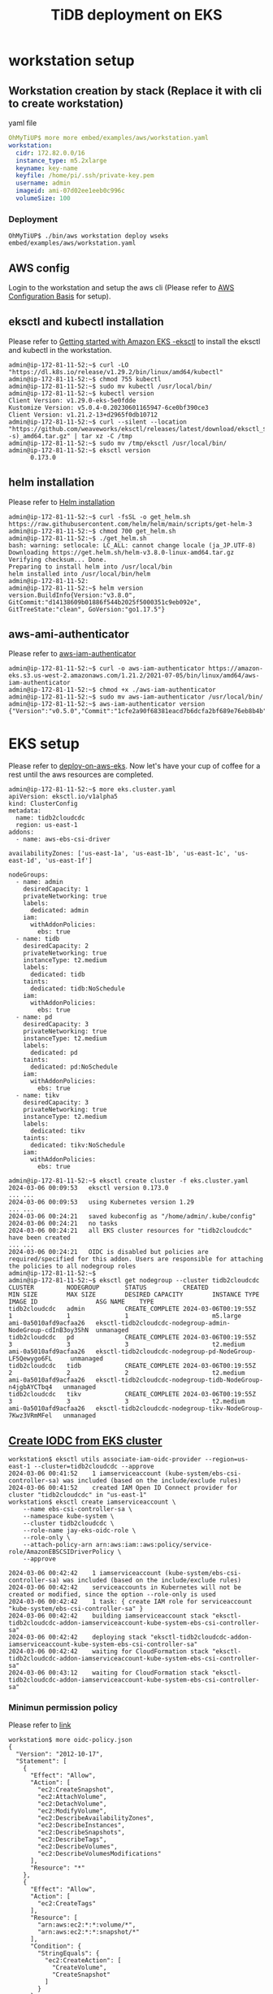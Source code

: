 #+OPTIONS: \n:t
#+OPTIONS: ^:nil
#+TITLE: TiDB deployment on EKS


  
* workstation setup
** Workstation creation by stack (Replace it with cli to create workstation)
**** yaml file
     #+BEGIN_SRC yaml
OhMyTiUP$ more more embed/examples/aws/workstation.yaml
workstation:    
  cidr: 172.82.0.0/16
  instance_type: m5.2xlarge
  keyname: key-name
  keyfile: /home/pi/.ssh/private-key.pem
  username: admin
  imageid: ami-07d02ee1eeb0c996c
  volumeSize: 100
     #+END_SRC
*** Deployment
    #+BEGIN_SRC
OhMyTiUP$ ./bin/aws workstation deploy wseks embed/examples/aws/workstation.yaml
    #+END_SRC

** AWS config
   Login to the workstation and setup the aws cli (Please refer to [[https://docs.aws.amazon.com/cli/latest/userguide/cli-configure-quickstart.html][AWS Configuration Basis]] for setup).
** eksctl and kubectl installation
    Please refer to [[https://docs.aws.amazon.com/eks/latest/userguide/getting-started-eksctl.html][Getting started with Amazon EKS -eksctl]] to install the eksctl and kubectl in the workstation.
    #+BEGIN_SRC shell
admin@ip-172-81-11-52:~$ curl -LO "https://dl.k8s.io/release/v1.29.2/bin/linux/amd64/kubectl"
admin@ip-172-81-11-52:~$ chmod 755 kubectl
admin@ip-172-81-11-52:~$ sudo mv kubectl /usr/local/bin/
admin@ip-172-81-11-52:~$ kubectl version
Client Version: v1.29.0-eks-5e0fdde
Kustomize Version: v5.0.4-0.20230601165947-6ce0bf390ce3
Client Version: v1.21.2-13+d2965f0db10712
admin@ip-172-81-11-52:~$ curl --silent --location "https://github.com/weaveworks/eksctl/releases/latest/download/eksctl_$(uname -s)_amd64.tar.gz" | tar xz -C /tmp
admin@ip-172-81-11-52:~$ sudo mv /tmp/eksctl /usr/local/bin/
admin@ip-172-81-11-52:~$ eksctl version
      0.173.0
    #+END_SRC
** helm installation
    Please refer to [[https://helm.sh/docs/intro/install/][Helm installation]]
    #+BEGIN_SRC shell
admin@ip-172-81-11-52:~$ curl -fsSL -o get_helm.sh https://raw.githubusercontent.com/helm/helm/main/scripts/get-helm-3
admin@ip-172-81-11-52:~$ chmod 700 get_helm.sh
admin@ip-172-81-11-52:~$ ./get_helm.sh
bash: warning: setlocale: LC_ALL: cannot change locale (ja_JP.UTF-8)
Downloading https://get.helm.sh/helm-v3.8.0-linux-amd64.tar.gz
Verifying checksum... Done.
Preparing to install helm into /usr/local/bin
helm installed into /usr/local/bin/helm
admin@ip-172-81-11-52:
admin@ip-172-81-11-52:~$ helm version 
version.BuildInfo{Version:"v3.8.0", GitCommit:"d14138609b01886f544b2025f5000351c9eb092e", GitTreeState:"clean", GoVersion:"go1.17.5"}
    #+END_SRC
** aws-ami-authenticator
    Please refer to [[https://weaveworks-gitops.awsworkshop.io/60_workshop_6_ml/00_prerequisites.md/50_install_aws_iam_auth.html][aws-iam-authenticator]]
    #+BEGIN_SRC
admin@ip-172-81-11-52:~$ curl -o aws-iam-authenticator https://amazon-eks.s3.us-west-2.amazonaws.com/1.21.2/2021-07-05/bin/linux/amd64/aws-iam-authenticator
admin@ip-172-81-11-52:~$ chmod +x ./aws-iam-authenticator
admin@ip-172-81-11-52:~$ sudo mv aws-iam-authenticator /usr/local/bin/
admin@ip-172-81-11-52:~$ aws-iam-authenticator version   
{"Version":"v0.5.0","Commit":"1cfe2a90f68381eacd7b6dcfa2bf689e76eb8b4b"}
    #+END_SRC
* EKS setup
  Please refer to [[https://docs.pingcap.com/tidb-in-kubernetes/stable/deploy-on-aws-eks][deploy-on-aws-eks]]. Now let's have your cup of coffee for a rest until the aws resources are completed.
  #+BEGIN_SRC
admin@ip-172-81-11-52:~$ more eks.cluster.yaml
apiVersion: eksctl.io/v1alpha5
kind: ClusterConfig
metadata:
  name: tidb2cloudcdc
  region: us-east-1
addons:
  - name: aws-ebs-csi-driver

availabilityZones: ['us-east-1a', 'us-east-1b', 'us-east-1c', 'us-east-1d', 'us-east-1f']

nodeGroups:
  - name: admin
    desiredCapacity: 1
    privateNetworking: true
    labels:
      dedicated: admin
    iam:
      withAddonPolicies:
        ebs: true
  - name: tidb
    desiredCapacity: 2
    privateNetworking: true
    instanceType: t2.medium
    labels:
      dedicated: tidb
    taints:
      dedicated: tidb:NoSchedule
    iam:
      withAddonPolicies:
        ebs: true
  - name: pd
    desiredCapacity: 3
    privateNetworking: true
    instanceType: t2.medium
    labels:
      dedicated: pd
    taints:
      dedicated: pd:NoSchedule
    iam:
      withAddonPolicies:
        ebs: true
  - name: tikv
    desiredCapacity: 3
    privateNetworking: true
    instanceType: t2.medium
    labels:
      dedicated: tikv
    taints:
      dedicated: tikv:NoSchedule
    iam:
      withAddonPolicies:
        ebs: true

admin@ip-172-81-11-52:~$ eksctl create cluster -f eks.cluster.yaml
2024-03-06 00:09:53   eksctl version 0.173.0
... ...
2024-03-06 00:09:53   using Kubernetes version 1.29
... ...
2024-03-06 00:24:21   saved kubeconfig as "/home/admin/.kube/config"
2024-03-06 00:24:21   no tasks
2024-03-06 00:24:21   all EKS cluster resources for "tidb2cloudcdc" have been created
... ...
2024-03-06 00:24:21   OIDC is disabled but policies are required/specified for this addon. Users are responsible for attaching the policies to all nodegroup roles
admin@ip-172-81-11-52:~$
admin@ip-172-81-11-52:~$ eksctl get nodegroup --cluster tidb2cloudcdc
CLUSTER         NODEGROUP       STATUS          CREATED                 MIN SIZE        MAX SIZE        DESIRED CAPACITY        INSTANCE TYPE   IMAGE ID                ASG NAME    TYPE
tidb2cloudcdc   admin           CREATE_COMPLETE 2024-03-06T00:19:55Z    1               1               1                       m5.large        ami-0a5010afd9acfaa26   eksctl-tidb2cloudcdc-nodegroup-admin-NodeGroup-cdInB3oy3ShN  unmanaged
tidb2cloudcdc   pd              CREATE_COMPLETE 2024-03-06T00:19:55Z    3               3               3                       t2.medium       ami-0a5010afd9acfaa26   eksctl-tidb2cloudcdc-nodegroup-pd-NodeGroup-LF5Qewygo6FL     unmanaged
tidb2cloudcdc   tidb            CREATE_COMPLETE 2024-03-06T00:19:55Z    2               2               2                       t2.medium       ami-0a5010afd9acfaa26   eksctl-tidb2cloudcdc-nodegroup-tidb-NodeGroup-n4jgbAYCTbq4   unmanaged
tidb2cloudcdc   tikv            CREATE_COMPLETE 2024-03-06T00:19:55Z    3               3               3                       t2.medium       ami-0a5010afd9acfaa26   eksctl-tidb2cloudcdc-nodegroup-tikv-NodeGroup-7Kwz3VRmMFel   unmanaged
   #+END_SRC
** [[https://docs.aws.amazon.com/eks/latest/userguide/csi-iam-role.html][Create IODC from EKS cluster]]
   #+BEGIN_SRC
workstation$ eksctl utils associate-iam-oidc-provider --region=us-east-1 --cluster=tidb2cloudcdc --approve
2024-03-06 00:41:52    1 iamserviceaccount (kube-system/ebs-csi-controller-sa) was included (based on the include/exclude rules)
2024-03-06 00:41:52    created IAM Open ID Connect provider for cluster "tidb2cloudcdc" in "us-east-1"
workstation$ eksctl create iamserviceaccount \
    --name ebs-csi-controller-sa \
    --namespace kube-system \
    --cluster tidb2cloudcdc \
    --role-name jay-eks-oidc-role \
    --role-only \
    --attach-policy-arn arn:aws:iam::aws:policy/service-role/AmazonEBSCSIDriverPolicy \
    --approve

2024-03-06 00:42:42    1 iamserviceaccount (kube-system/ebs-csi-controller-sa) was included (based on the include/exclude rules)
2024-03-06 00:42:42    serviceaccounts in Kubernetes will not be created or modified, since the option --role-only is used
2024-03-06 00:42:42    1 task: { create IAM role for serviceaccount "kube-system/ebs-csi-controller-sa" }
2024-03-06 00:42:42    building iamserviceaccount stack "eksctl-tidb2cloudcdc-addon-iamserviceaccount-kube-system-ebs-csi-controller-sa"
2024-03-06 00:42:42    deploying stack "eksctl-tidb2cloudcdc-addon-iamserviceaccount-kube-system-ebs-csi-controller-sa"
2024-03-06 00:42:42    waiting for CloudFormation stack "eksctl-tidb2cloudcdc-addon-iamserviceaccount-kube-system-ebs-csi-controller-sa"
2024-03-06 00:43:12    waiting for CloudFormation stack "eksctl-tidb2cloudcdc-addon-iamserviceaccount-kube-system-ebs-csi-controller-sa"
   #+END_SRC
*** Minimun permission policy
    Please refer to [[https://github.com/kubernetes-sigs/aws-ebs-csi-driver/blob/master/docs/example-iam-policy.json][link]]
    #+BEGIN_SRC
workstation$ more oidc-policy.json
{
  "Version": "2012-10-17",
  "Statement": [
    {
      "Effect": "Allow",
      "Action": [
        "ec2:CreateSnapshot",
        "ec2:AttachVolume",
        "ec2:DetachVolume",
        "ec2:ModifyVolume",
        "ec2:DescribeAvailabilityZones",
        "ec2:DescribeInstances",
        "ec2:DescribeSnapshots",
        "ec2:DescribeTags",
        "ec2:DescribeVolumes",
        "ec2:DescribeVolumesModifications"
      ],
      "Resource": "*"
    },
    {
      "Effect": "Allow",
      "Action": [
        "ec2:CreateTags"
      ],
      "Resource": [
        "arn:aws:ec2:*:*:volume/*",
        "arn:aws:ec2:*:*:snapshot/*"
      ],
      "Condition": {
        "StringEquals": {
          "ec2:CreateAction": [
            "CreateVolume",
            "CreateSnapshot"
          ]
        }
      }
    },
    {
      "Effect": "Allow",
      "Action": [
        "ec2:DeleteTags"
      ],
      "Resource": [
        "arn:aws:ec2:*:*:volume/*",
        "arn:aws:ec2:*:*:snapshot/*"
      ]
    },
    {
      "Effect": "Allow",
      "Action": [
        "ec2:CreateVolume"
      ],
      "Resource": "*",
      "Condition": {
        "StringLike": {
          "aws:RequestTag/ebs.csi.aws.com/cluster": "true"
        }
      }
    },
    {
      "Effect": "Allow",
      "Action": [
        "ec2:CreateVolume"
      ],
      "Resource": "*",
      "Condition": {
        "StringLike": {
          "aws:RequestTag/CSIVolumeName": "*"
        }
      }
    },
    {
      "Effect": "Allow",
      "Action": [
        "ec2:DeleteVolume"
      ],
      "Resource": "*",
      "Condition": {
        "StringLike": {
          "ec2:ResourceTag/ebs.csi.aws.com/cluster": "true"
        }
      }
    },
    {
      "Effect": "Allow",
      "Action": [
        "ec2:DeleteVolume"
      ],
      "Resource": "*",
      "Condition": {
        "StringLike": {
          "ec2:ResourceTag/CSIVolumeName": "*"
        }
      }
    },
    {
      "Effect": "Allow",
      "Action": [
        "ec2:DeleteVolume"
      ],
      "Resource": "*",
      "Condition": {
        "StringLike": {
          "ec2:ResourceTag/kubernetes.io/created-for/pvc/name": "*"
        }
      }
    },
    {
      "Effect": "Allow",
      "Action": [
        "ec2:DeleteSnapshot"
      ],
      "Resource": "*",
      "Condition": {
        "StringLike": {
          "ec2:ResourceTag/CSIVolumeSnapshotName": "*"
        }
      }
    },
    {
      "Effect": "Allow",
      "Action": [
        "ec2:DeleteSnapshot"
      ],
      "Resource": "*",
      "Condition": {
        "StringLike": {
          "ec2:ResourceTag/ebs.csi.aws.com/cluster": "true"
        }
      }
    }
  ]
}
workstation$ aws iam create-policy   --policy-name jay-eks-oidc-policy   --policy-document file://oidc-policy.json
{
    "Policy": {
        "PolicyName": "jay-eks-oidc-policy",
        "PolicyId": "ANPA2TXTRGT4RJRJT6GA3",
        "Arn": "arn:aws:iam::729581434105:policy/jay-eks-oidc-policy",
        "Path": "/",
        "DefaultVersionId": "v1",
        "AttachmentCount": 0,
        "PermissionsBoundaryUsageCount": 0,
        "IsAttachable": true,
        "CreateDate": "2024-03-06T01:35:57+00:00",
        "UpdateDate": "2024-03-06T01:35:57+00:00"
    }
}
workstation$ aws iam attach-role-policy \
  --policy-arn arn:aws:iam::111122223333:policy/jay-eks-oidc-policy \
  --role-name jay-eks-oidc-role
    #+END_SRC
* TiDB Cluster Creation
** TiDB Cluster operator installation
   Please refer to [[https://docs.pingcap.com/tidb-in-kubernetes/stable/get-started#step-2-deploy-tidb-operator][Deploy TiDB Operator]]
   #+BEGIN_SRC
admin@ip-172-81-11-52:~$ aws eks update-kubeconfig --name tidb2cloudcdc
admin@ip-172-81-11-52:~$ kubectl create -f https://raw.githubusercontent.com/pingcap/tidb-operator/v1.5.2/manifests/crd.yaml 
customresourcedefinition.apiextensions.k8s.io/backups.pingcap.com created
customresourcedefinition.apiextensions.k8s.io/backupschedules.pingcap.com created
customresourcedefinition.apiextensions.k8s.io/dmclusters.pingcap.com created
customresourcedefinition.apiextensions.k8s.io/restores.pingcap.com created
customresourcedefinition.apiextensions.k8s.io/tidbclusterautoscalers.pingcap.com created
customresourcedefinition.apiextensions.k8s.io/tidbclusters.pingcap.com created
customresourcedefinition.apiextensions.k8s.io/tidbdashboards.pingcap.com created
customresourcedefinition.apiextensions.k8s.io/tidbinitializers.pingcap.com created
customresourcedefinition.apiextensions.k8s.io/tidbmonitors.pingcap.com created
customresourcedefinition.apiextensions.k8s.io/tidbngmonitorings.pingcap.com created

admin@ip-172-81-11-52:~$ helm repo add pingcap https://charts.pingcap.org/
"pingcap" has been added to your repositories
admin@ip-172-81-11-52:~$ kubectl create namespace tidb-admin
namespace/tidb-admin created
admin@ip-172-81-11-52:~$ helm install --namespace tidb-admin tidb-operator pingcap/tidb-operator --version v1.5.2
NAME: tidb-operator
LAST DEPLOYED: Sun Feb  6 12:32:57 2022
NAMESPACE: tidb-admin
STATUS: deployed
REVISION: 1
TEST SUITE: None
NOTES:
Make sure tidb-operator components are running:

    kubectl get pods --namespace tidb-admin -l app.kubernetes.io/instance=tidb-operator

admin@ip-172-81-11-52:~$ kubectl get pods --namespace tidb-admin -l app.kubernetes.io/instance=tidb-operator
NAME                                      READY   STATUS    RESTARTS     AGE
tidb-controller-manager-86bb89ddd-668fs   1/1     Running   0            20s
tidb-scheduler-7dc44b5cc7-pqpmg           1/2     Error     1 (8s ago)   20s
admin@ip-172-81-11-52:~$ kubectl delete deployment tidb-scheduler -n tidb-admin
deployment.apps "tidb-scheduler" deleted
   #+END_SRC
** [[https://docs.pingcap.com/tidb-in-kubernetes/stable/deploy-on-aws-eks][Patch storageclass]]
   #+BEGIN_SRC
admin@ip-172-81-11-52:~$ kubectl create namespace tidb-cluster
namespace/tidb-cluster created

workstation$ kubectl patch -n kube-system ds ebs-csi-node -p '{"spec":{"template":{"spec":{"tolerations":[{"operator":"Exists"}]}}}}'
workstation$ more storageClass.yaml
kind: StorageClass
apiVersion: storage.k8s.io/v1
metadata:
  name: gp3
provisioner: ebs.csi.aws.com
allowVolumeExpansion: true
volumeBindingMode: WaitForFirstConsumer
parameters:
  type: gp3
  fsType: ext4
  iops: "4000"
  throughput: "400"
mountOptions:
  - nodelalloc
  - noatime
workstation$ kubectl apply -f storageClass.yaml -n tidb-cluster
storageclass.storage.k8s.io/gp3 created
workstation$ kubectl get sc -n tidb-cluster
NAME            PROVISIONER             RECLAIMPOLICY   VOLUMEBINDINGMODE      ALLOWVOLUMEEXPANSION   AGE
gp2 (default)   kubernetes.io/aws-ebs   Delete          WaitForFirstConsumer   false                  114m
gp3             ebs.csi.aws.com         Delete          WaitForFirstConsumer   true                   32s
   #+END_SRC
** TiDB Cluster setup
   Please refer to [[https://docs.pingcap.com/tidb-in-kubernetes/stable/deploy-on-aws-eks][deploy-on-aws-eks]]
   #+BEGIN_SRC
admin@ip-172-81-11-52:~$ curl -O https://raw.githubusercontent.com/pingcap/tidb-operator/master/examples/aws/tidb-cluster.yaml
  % Total    % Received % Xferd  Average Speed   Time    Time     Time  Current
                                 Dload  Upload   Total   Spent    Left  Speed
100  3004  100  3004    0     0  13779      0 --:--:-- --:--:-- --:--:-- 13716
workstation$ more tidb-cluter.yaml
...
spec:
  tikv:
    ...
    storageClassName: gp3
...
admin@ip-172-81-11-52:~$ kubectl apply -f tidb-cluster.yaml -n tidb-cluster 
tidbcluster.pingcap.com/basic created
admin@ip-172-81-11-52:~$ kubectl get pods -n tidb-cluster
NAME                               READY   STATUS    RESTARTS   AGE
basic-discovery-766d55464c-h5rql   1/1     Running   0          2m4s
basic-pd-0                         1/1     Running   0          2m4s
basic-pd-1                         1/1     Running   0          2m4s
basic-pd-2                         1/1     Running   0          2m4s
basic-tidb-0                       2/2     Running   0          35s
basic-tidb-1                       2/2     Running   0          35s
basic-tikv-0                       1/1     Running   0          95s
basic-tikv-1                       1/1     Running   0          95s
basic-tikv-2                       1/1     Running   0          95s
admin@ip-172-81-11-52:~$ kubectl get service -n tidb-cluster
NAME              TYPE           CLUSTER-IP      EXTERNAL-IP                                                                     PORT(S)                          AGE
basic-discovery   ClusterIP      10.100.92.135   <none>                                                                          10261/TCP,10262/TCP              3m33s
basic-pd          ClusterIP      10.100.58.24    <none>                                                                          2379/TCP                         3m33s
basic-pd-peer     ClusterIP      None            <none>                                                                          2380/TCP,2379/TCP                3m33s
basic-tidb        LoadBalancer   10.100.239.36   a9f2e75b621234337a992c1378d572fc-78c59fea67e90490.elb.us-east-1.amazonaws.com   4000:31203/TCP,10080:32488/TCP   2m4s
basic-tidb-peer   ClusterIP      None            <none>                                                                          10080/TCP                        2m4s
basic-tikv-peer   ClusterIP      None            <none>                                                                          20160/TCP                        3m4s
   #+END_SRC
** Monitor deployment
   #+BEGIN_SRC
admin@ip-172-81-11-52:~$ curl -O https://raw.githubusercontent.com/pingcap/tidb-operator/master/examples/aws/tidb-monitor.yaml
  % Total    % Received % Xferd  Average Speed   Time    Time     Time  Current
                                 Dload  Upload   Total   Spent    Left  Speed
100  1639  100  1639    0     0   7552      0 --:--:-- --:--:-- --:--:--  7552
admin@ip-172-81-11-52:~$ kubectl apply -f tidb-monitor.yaml -n tidb-cluster
tidbmonitor.pingcap.com/basic created
admin@ip-172-81-11-52:~$ kubectl get pods -n tidb-cluster 
NAME                               READY   STATUS    RESTARTS   AGE
basic-discovery-6fb89f458c-8x6cg   1/1     Running   0          2m30s
basic-monitor-0                    3/3     Running   0          2m6s
basic-pd-0                         1/1     Running   0          2m30s
basic-pd-1                         1/1     Running   0          2m30s
basic-pd-2                         1/1     Running   0          2m29s
basic-tidb-0                       2/2     Running   0          44s
basic-tidb-1                       2/2     Running   0          44s
basic-tikv-0                       1/1     Running   0          87s
basic-tikv-1                       1/1     Running   0          87s
basic-tikv-2                       1/1     Running   0          87s

admin@ip-172-81-11-52:~$ kubectl get service -n tidb-cluster
NAME                     TYPE           CLUSTER-IP      EXTERNAL-IP                                                                     PORT(S)                          AGE
basic-discovery          ClusterIP      10.100.92.135   <none>                                                                          10261/TCP,10262/TCP              9m44s
basic-pd                 ClusterIP      10.100.58.24    <none>                                                                          2379/TCP                         9m44s
basic-pd-peer            ClusterIP      None            <none>                                                                          2380/TCP,2379/TCP                9m44s
basic-tidb               LoadBalancer   10.100.239.36   a9f2e75b621234337a992c1378d572fc-78c59fea67e90490.elb.us-east-1.amazonaws.com   4000:31203/TCP,10080:32488/TCP   8m15s
basic-tidb-peer          ClusterIP      None            <none>                                                                          10080/TCP                        8m15s
basic-tikv-peer          ClusterIP      None            <none>                                                                          20160/TCP                        9m15s
   #+END_SRC
   #+attr_html: :width 800px
   [[https://www.51yomo.net/static/doc/tidb-on-eks/001.png]]
** Dashboard deployment
   #+BEGIN_SRC
admin@ip-172-81-11-52:~$ curl -O https://raw.githubusercontent.com/pingcap/tidb-operator/v1.5.2/examples/aws/tidb-dashboard.yaml
admin@ip-172-81-11-52:~$ kubectl apply -f tidb-dashboard.yaml -n tidb-cluster
tidbdashboard.pingcap.com/basic created

admin@ip-172-81-11-52:~$ kubectl get pods -n tidb-cluster
NAME                               READY   STATUS    RESTARTS   AGE
basic-discovery-766d55464c-h5rql   1/1     Running   0          4h27m
basic-monitor-0                    4/4     Running   0          4h22m
basic-pd-0                         1/1     Running   0          4h27m
basic-pd-1                         1/1     Running   0          4h27m
basic-pd-2                         1/1     Running   0          4h27m
basic-tidb-0                       2/2     Running   0          4h25m
basic-tidb-1                       2/2     Running   0          4h25m
basic-tidb-dashboard-0             1/1     Running   0          4h14m
basic-tikv-0                       1/1     Running   0          4h26m
basic-tikv-1                       1/1     Running   0          4h26m
basic-tikv-2                       1/1     Running   0          4h26m

admin@ip-172-81-11-52:~$ kubectl get service -n tidb-cluster
NAME                           TYPE           CLUSTER-IP      EXTERNAL-IP                                                                     PORT(S)                          AGE
basic-discovery                ClusterIP      10.100.92.135   <none>                                                                          10261/TCP,10262/TCP              13m
basic-grafana                  LoadBalancer   10.100.90.179   ac16a24dc54014b939e1f49285135bc2-259754dded7961c1.elb.us-east-1.amazonaws.com   3000:30301/TCP                   8m47s
basic-monitor-reloader         NodePort       10.100.56.197   <none>                                                                          9089:31207/TCP                   8m47s
basic-pd                       ClusterIP      10.100.58.24    <none>                                                                          2379/TCP                         13m
basic-pd-peer                  ClusterIP      None            <none>                                                                          2380/TCP,2379/TCP                13m
basic-prometheus               NodePort       10.100.20.201   <none>                                                                          9090:31780/TCP                   8m47s
basic-tidb                     LoadBalancer   10.100.239.36   a9f2e75b621234337a992c1378d572fc-78c59fea67e90490.elb.us-east-1.amazonaws.com   4000:31203/TCP,10080:32488/TCP   11m
basic-tidb-dashboard-exposed   LoadBalancer   10.100.58.75    a210508a67be9428fa46658984f527e7-9713cfde9553208c.elb.us-east-1.amazonaws.com   12333:32569/TCP                  45s
basic-tidb-peer                ClusterIP      None            <none>                                                                          10080/TCP                        11m
basic-tikv-peer                ClusterIP      None            <none>                                                                          20160/TCP                        12m
   #+END_SRC
   
   #+attr_html: :width 800px
   [[https://www.51yomo.net/static/doc/tidb-on-eks/002.png]]
** Create endpoint between TiDB and user vpc
*** endpoint service preparation
    #+BEGIN_SRC
workstation$ aws ec2 create-vpc-endpoint-service-configuration --no-acceptance-required --network-load-balancer-arns arn:aws:elasticloadbalancing:us-east-1:729581434105:loadbalancer/net/a9f2e75b621234337a992c1378d572fc/78c59fea67e90490
{
    "ServiceConfiguration": {
        "ServiceType": [
            {
                "ServiceType": "Interface"
            }
        ],
        "ServiceId": "vpce-svc-0185bc2f7991f8536",
        "ServiceName": "com.amazonaws.vpce.us-east-1.vpce-svc-0185bc2f7991f8536",
        "ServiceState": "Available",
        "AvailabilityZones": [
            "us-east-1a",
            "us-east-1b",
            "us-east-1c",
            "us-east-1d",
            "us-east-1f"
        ],
        "AcceptanceRequired": false,
        "ManagesVpcEndpoints": false,
        "NetworkLoadBalancerArns": [
            "arn:aws:elasticloadbalancing:us-east-1:729581434105:loadbalancer/net/a9f2e75b621234337a992c1378d572fc/78c59fea67e90490"
        ],
        "SupportedIpAddressTypes": [
            "ipv4"
        ],
        "BaseEndpointDnsNames": [
            "vpce-svc-0185bc2f7991f8536.us-east-1.vpce.amazonaws.com"
        ],
        "PrivateDnsNameConfiguration": {}
    }
}

   #+END_SRC
*** Private Endpoint Preparation
    #+BEGIN_SRC
 workstation$ aws ec2 create-vpc-endpoint --vpc-endpoint-type Interface --vpc-id vpc-0e04e4247fc97ee54 --service-name com.amazonaws.vpce.us-east-1.vpce-svc-0185bc2f7991f8536 --subnet-ids subnet-020feb710073d52cb --security-group-ids sg-01d462e2ae4714a61 --tag-specifications ResourceType=vpc-endpoint,Tags=[{Key=Name,Value=tidb-service}]
 {
     "VpcEndpoint": {
         "VpcEndpointId": "vpce-06d6434a4e51eb0e4",
         "VpcEndpointType": "Interface",
         "VpcId": "vpc-0e04e4247fc97ee54",
         "ServiceName": "com.amazonaws.vpce.us-east-1.vpce-svc-0185bc2f7991f8536",
         "State": "pending",
         "RouteTableIds": [],
         "SubnetIds": [
             "subnet-020feb710073d52cb"
         ],
         "Groups": [
             {
                 "GroupId": "sg-01d462e2ae4714a61",
                 "GroupName": "autodrtest-public"
             }
         ],
         "IpAddressType": "ipv4",
         "DnsOptions": {
             "DnsRecordIpType": "ipv4"
         },
         "PrivateDnsEnabled": false,
         "RequesterManaged": false,
         "NetworkInterfaceIds": [
             "eni-0a8148f614afa26de"
         ],
         "DnsEntries": [
             {
                 "DnsName": "vpce-06d6434a4e51eb0e4-mgt7r9iy.vpce-svc-0185bc2f7991f8536.us-east-1.vpce.amazonaws.com",
                 "HostedZoneId": "Z7HUB22UULQXV"
             },
             {
                 "DnsName": "vpce-06d6434a4e51eb0e4-mgt7r9iy-us-east-1a.vpce-svc-0185bc2f7991f8536.us-east-1.vpce.amazonaws.com",
                 "HostedZoneId": "Z7HUB22UULQXV"
             }
         ],
         "CreationTimestamp": "2024-03-06T07:11:41.925000+00:00",
         "OwnerId": "729581434105"
     }
 }
 workstation$ mysql -h 172.81.31.217 -u root -P 4000 test 
 Welcome to the MariaDB monitor.  Commands end with ; or \g.
 Your MySQL connection id is 4053
 Server version: 5.7.25-TiDB-v7.1.1 TiDB Server (Apache License 2.0) Community Edition, MySQL 5.7 compatible

 Copyright (c) 2000, 2018, Oracle, MariaDB Corporation Ab and others.

 Type 'help;' or '\h' for help. Type '\c' to clear the current input statement.

 MySQL [test]> select tidb_version();
 +----------------------------------------------------------------------------------------------------------------------------------------------------------------------------------------------------------------------------------------------------------------------------------------------+
 | tidb_version()                                                                                                                                                                                                                                                                               |
 +----------------------------------------------------------------------------------------------------------------------------------------------------------------------------------------------------------------------------------------------------------------------------------------------+
 | Release Version: v7.1.1
 Edition: Community
 Git Commit Hash: cf441574864be63938524e7dfcf7cc659edc3dd8
 Git Branch: heads/refs/tags/v7.1.1
 UTC Build Time: 2023-07-19 10:20:53
 GoVersion: go1.20.6
 Race Enabled: false
 TiKV Min Version: 6.2.0-alpha
 Check Table Before Drop: false
 Store: tikv |
 +----------------------------------------------------------------------------------------------------------------------------------------------------------------------------------------------------------------------------------------------------------------------------------------------+
 1 row in set (0.002 sec)
    #+END_SRC
** diag
*** [[https://docs.pingcap.com/tidb-in-kubernetes/stable/clinic-user-guide#troubleshoot-tidb-cluster-using-pingcap-clinic][Deployment]]
    #+BEGIN_SRC
workstation$ helm search repo diag
NAME            CHART VERSION   APP VERSION     DESCRIPTION                          
pingcap/diag    v1.3.1          v1.3.1          clinic diag Helm chart for Kubernetes
    #+END_SRC
*** Online deployment
    #+BEGIN_SRC
workstation$ helm install --namespace tidb-admin diag-collector pingcap/diag --version v1.3.1 --set diag.clinicToken=xxxxxxxxxxxxxxxxxxxxxxxxxxxxxxxxxxxxxxxxxxxxxxxxx --set diag.clinicRegion=US
NAME: diag-collector
LAST DEPLOYED: Wed Mar  6 09:26:51 2024
NAMESPACE: tidb-admin
STATUS: deployed
REVISION: 1
NOTES:
Make sure diag-collector components are running:

    kubectl get pods --namespace tidb-admin -l app.kubernetes.io/instance=diag-collector
    kubectl get svc --namespace tidb-admin -l app.kubernetes.io/name=diag-collector

workstation$ kubectl get pods --namespace tidb-admin -l app.kubernetes.io/instance=diag-collector
NAME                    READY   STATUS    RESTARTS   AGE
diag-76b5c65cdf-bns4z   1/1     Running   0          80s
workstation$ kubectl get svc --namespace tidb-admin -l app.kubernetes.io/name=diag-collector
NAME   TYPE       CLUSTER-IP      EXTERNAL-IP   PORT(S)          AGE
diag   NodePort   10.100.82.175   <none>        4917:31936/TCP   103s
workstation$ kubectl port-forward diag-76b5c65cdf-bns4z -n tidb-admin 4917:4917
Forwarding from 127.0.0.1:4917 -> 4917
Forwarding from [::1]:4917 -> 4917
workstation-session02$ curl -s http://localhost:4917/api/v1/collectors -X POST -d '{"clusterName": "basic","namespace": "tidb-cluster","from": "2024-03-06 16:00 +0900","to": "2024-03-06 18:00 +0900"}'
{
  "clusterName":"tidb-cluster/basic",
  "collectors":[
    "config","monitor"
  ],
  "date":"2024-03-06T09:30:33Z",
  "from":"2024-03-06 16:00 +0900",
  "id":"gmtcdM7RvSz",
  "status":"accepted",
  "to":"2024-03-06 18:00 +0900"
}
workstation-session02$ curl -s http://127.0.0.1:4917/api/v1/collectors/gmtcdM7RvSz | jq 
{
  "clusterName": "tidb-cluster/basic",
  "collectors": [
    "config",
    "monitor"
  ],
  "date": "2024-03-06T09:30:33Z",
  "dir": "/diag/collector/diag-gmtcdM7RvSz",
  "from": "2024-03-06 16:00 +0900",
  "id": "gmtcdM7RvSz",
  "status": "finished",
  "to": "2024-03-06 18:00 +0900"
}

workstation-session02$ curl -s http://127.0.0.1:4917/api/v1/data/gmtcdM7RvSz/upload -XPOST | jq 
{
  "date": "2024-03-06T11:49:51Z",
  "id": "gmtcdM7RvSz",
  "status": "accepted"
}
    #+END_SRC

    #+attr_html: :width 800px
    [[https://www.51yomo.net/static/doc/tidb-on-eks/003.png]]
    #+attr_html: :width 800px
    [[https://www.51yomo.net/static/doc/tidb-on-eks/004.png]]

* Destroy
  + Private Link
  + Private service
  + destroy eks
    #+BEGIN_SRC
workstation$ eksctl delete cluster -f /tmp/eks.cluster.yaml --disable-nodegroup-eviction
    #+END_SRC
